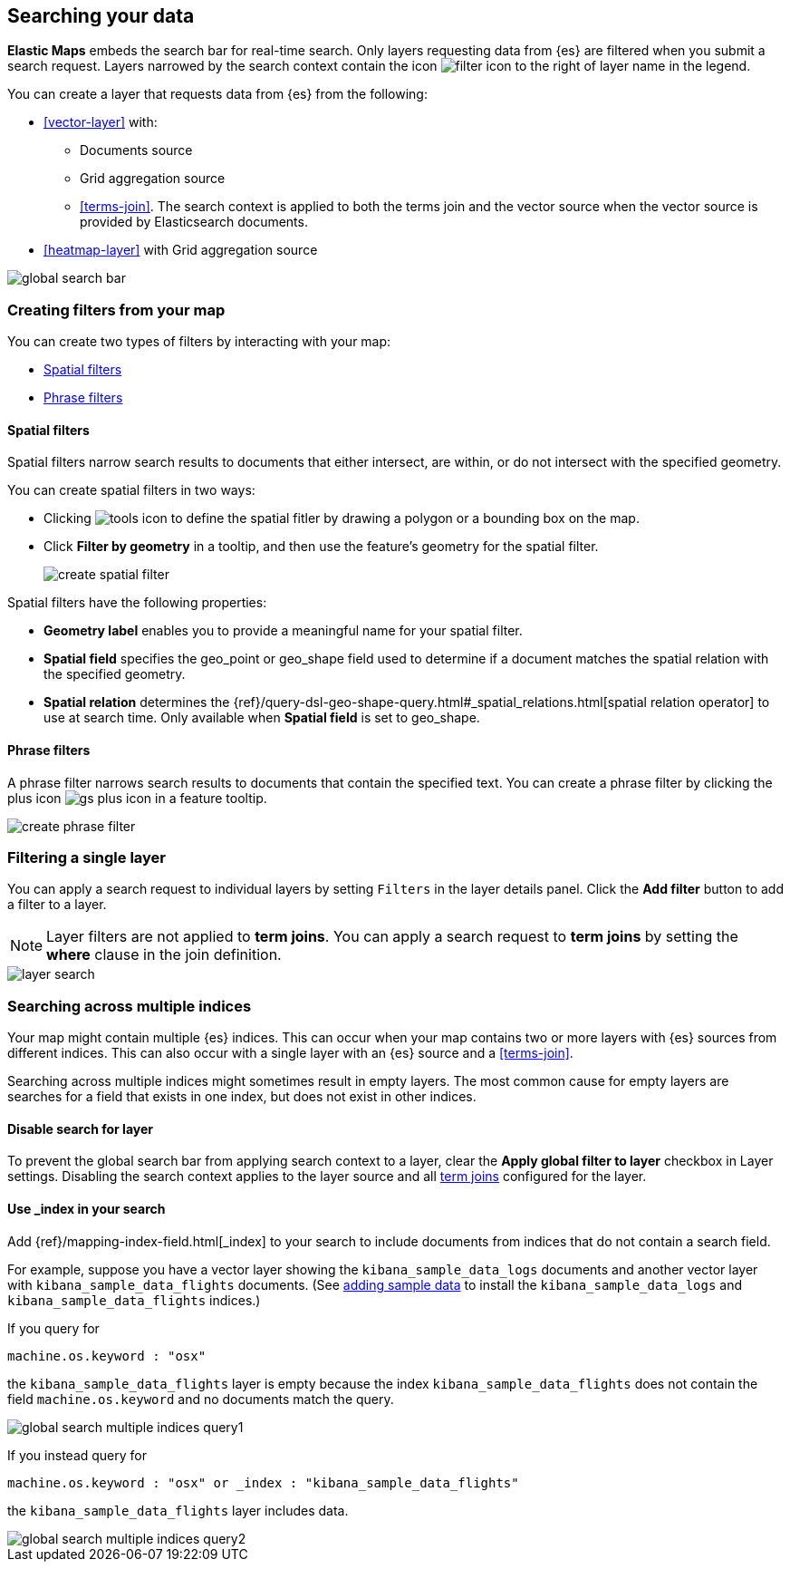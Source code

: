 [role="xpack"]
[[maps-search]]
== Searching your data

**Elastic Maps** embeds the search bar for real-time search.
Only layers requesting data from {es} are filtered when you submit a search request.
Layers narrowed by the search context contain the icon image:maps/images/filter_icon.png[] to the right of layer name in the legend.

You can create a layer that requests data from {es} from the following:

* <<vector-layer>> with:

** Documents source

** Grid aggregation source

** <<terms-join>>. The search context is applied to both the terms join and the vector source when the vector source is provided by Elasticsearch documents.

* <<heatmap-layer>> with Grid aggregation source

[role="screenshot"]
image::maps/images/global_search_bar.png[]

[role="xpack"]
[[maps-create-filter-from-map]]
=== Creating filters from your map

You can create two types of filters by interacting with your map:

* <<maps-spatial-filters, Spatial filters>>
* <<maps-phrase-filter, Phrase filters>>

[float]
[[maps-spatial-filters]]
==== Spatial filters

Spatial filters narrow search results to documents that either intersect, are within, or do not intersect with the specified geometry.

You can create spatial filters in two ways:

* Clicking image:maps/images/tools_icon.png[] to define the spatial fitler by drawing a polygon or a bounding box on the map.
* Click *Filter by geometry* in a tooltip, and then use the feature's geometry for the spatial filter.
+
[role="screenshot"]
image::maps/images/create_spatial_filter.png[]

Spatial filters have the following properties:

* *Geometry label* enables you to provide a meaningful name for your spatial filter.
* *Spatial field* specifies the geo_point or geo_shape field used to determine if a document matches the spatial relation with the specified geometry.
* *Spatial relation* determines the {ref}/query-dsl-geo-shape-query.html#_spatial_relations.html[spatial relation operator] to use at search time. Only available when *Spatial field* is set to geo_shape.

[float]
[[maps-phrase-filter]]
==== Phrase filters

A phrase filter narrows search results to documents that contain the specified text.
You can create a phrase filter by clicking the plus icon image:maps/images/gs_plus_icon.png[] in a feature tooltip.

[role="screenshot"]
image::maps/images/create_phrase_filter.png[]

[role="xpack"]
[[maps-layer-based-filtering]]
=== Filtering a single layer

You can apply a search request to individual layers by setting `Filters` in the layer details panel.
Click the *Add filter* button to add a filter to a layer.

NOTE: Layer filters are not applied to *term joins*. You can apply a search request to *term joins* by setting the *where* clause in the join definition.

[role="screenshot"]
image::maps/images/layer_search.png[]

[role="xpack"]
[[maps-search-across-multiple-indices]]
=== Searching across multiple indices

Your map might contain multiple {es} indices.
This can occur when your map contains two or more layers with {es} sources from different indices.
This can also occur with a single layer with an {es} source and a <<terms-join>>.

Searching across multiple indices might sometimes result in empty layers.
The most common cause for empty layers are searches for a field that exists in one index, but does not exist in other indices.

[float]
[[maps-disable-search-for-layer]]
==== Disable search for layer

To prevent the global search bar from applying search context to a layer, clear the *Apply global filter to layer* checkbox in Layer settings.
Disabling the search context applies to the layer source and all <<terms-join, term joins>> configured for the layer.

[float]
[[maps-add-index-search]]
==== Use _index in your search

Add {ref}/mapping-index-field.html[_index] to your search to include documents from indices that do not contain a search field.

For example, suppose you have a vector layer showing the `kibana_sample_data_logs` documents
and another vector layer with `kibana_sample_data_flights` documents.
(See <<add-sample-data, adding sample data>>
to install the `kibana_sample_data_logs` and `kibana_sample_data_flights` indices.)

If you query for
--------------------------------------------------
machine.os.keyword : "osx"
--------------------------------------------------
the `kibana_sample_data_flights` layer is empty because the index
`kibana_sample_data_flights` does not contain the field `machine.os.keyword` and no documents match the query.

[role="screenshot"]
image::maps/images/global_search_multiple_indices_query1.png[]

If you instead query for
--------------------------------------------------
machine.os.keyword : "osx" or _index : "kibana_sample_data_flights"
--------------------------------------------------
the `kibana_sample_data_flights` layer includes data.

[role="screenshot"]
image::maps/images/global_search_multiple_indices_query2.png[]
